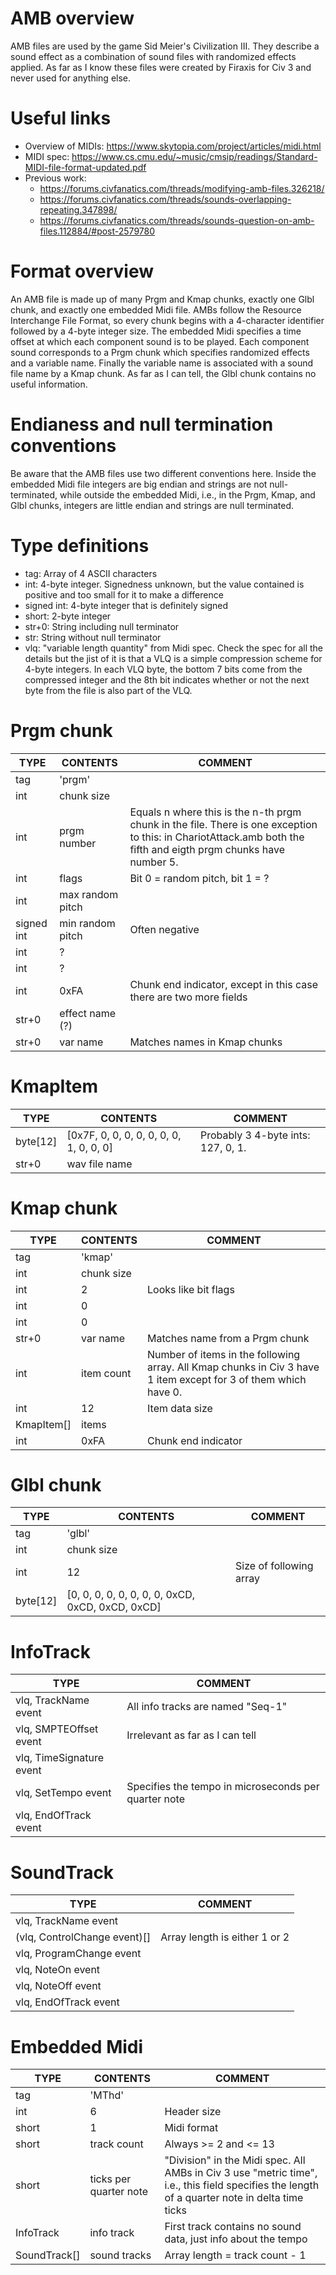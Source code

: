 
* AMB overview
  AMB files are used by the game Sid Meier's Civilization III. They describe a sound effect as a combination of sound files with randomized effects
  applied. As far as I know these files were created by Firaxis for Civ 3 and never used for anything else.

* Useful links
  - Overview of MIDIs:
    https://www.skytopia.com/project/articles/midi.html
  - MIDI spec:
    https://www.cs.cmu.edu/~music/cmsip/readings/Standard-MIDI-file-format-updated.pdf
  - Previous work:
    - https://forums.civfanatics.com/threads/modifying-amb-files.326218/
    - https://forums.civfanatics.com/threads/sounds-overlapping-repeating.347898/
    - https://forums.civfanatics.com/threads/sounds-question-on-amb-files.112884/#post-2579780

* Format overview
  An AMB file is made up of many Prgm and Kmap chunks, exactly one Glbl chunk, and exactly one embedded Midi file. AMBs follow the Resource
  Interchange File Format, so every chunk begins with a 4-character identifier followed by a 4-byte integer size. The embedded Midi specifies a time
  offset at which each component sound is to be played. Each component sound corresponds to a Prgm chunk which specifies randomized effects and a
  variable name. Finally the variable name is associated with a sound file name by a Kmap chunk. As far as I can tell, the Glbl chunk contains no
  useful information.

* Endianess and null termination conventions
  Be aware that the AMB files use two different conventions here. Inside the embedded Midi file integers are big endian and strings are not
  null-terminated, while outside the embedded Midi, i.e., in the Prgm, Kmap, and Glbl chunks, integers are little endian and strings are null
  terminated.

* Type definitions
  - tag: Array of 4 ASCII characters
  - int: 4-byte integer. Signedness unknown, but the value contained is positive and too small for it to make a difference
  - signed int: 4-byte integer that is definitely signed
  - short: 2-byte integer
  - str+0: String including null terminator
  - str: String without null terminator
  - vlq: "variable length quantity" from Midi spec. Check the spec for all the details but the jist of it is that a VLQ is a simple compression scheme
    for 4-byte integers. In each VLQ byte, the bottom 7 bits come from the compressed integer and the 8th bit indicates whether or not the next byte
    from the file is also part of the VLQ.

* Prgm chunk
| TYPE       | CONTENTS         | COMMENT                                                                                                                                                          |
|------------+------------------+------------------------------------------------------------------------------------------------------------------------------------------------------------------|
| tag        | 'prgm'           |                                                                                                                                                                  |
| int        | chunk size       |                                                                                                                                                                  |
| int        | prgm number      | Equals n where this is the n-th prgm chunk in the file. There is one exception to this: in ChariotAttack.amb both the fifth and eigth prgm chunks have number 5. |
| int        | flags            | Bit 0 = random pitch, bit 1 = ?                                                                                                                                  |
| int        | max random pitch |                                                                                                                                                                  |
| signed int | min random pitch | Often negative                                                                                                                                                   |
| int        | ?                |                                                                                                                                                                  |
| int        | ?                |                                                                                                                                                                  |
| int        | 0xFA             | Chunk end indicator, except in this case there are two more fields                                                                                               |
| str+0      | effect name (?)  |                                                                                                                                                                  |
| str+0      | var name         | Matches names in Kmap chunks                                                                                                                                     |

* KmapItem
| TYPE     | CONTENTS                                | COMMENT                            |
|----------+-----------------------------------------+------------------------------------|
| byte[12] | [0x7F, 0, 0, 0, 0, 0, 0, 0, 1, 0, 0, 0] | Probably 3 4-byte ints: 127, 0, 1. |
| str+0    | wav file name                           |                                    |

* Kmap chunk
| TYPE       | CONTENTS   | COMMENT                                                                                                         |
|------------+------------+-----------------------------------------------------------------------------------------------------------------|
| tag        | 'kmap'     |                                                                                                                 |
| int        | chunk size |                                                                                                                 |
| int        | 2          | Looks like bit flags                                                                                            |
| int        | 0          |                                                                                                                 |
| int        | 0          |                                                                                                                 |
| str+0      | var name   | Matches name from a Prgm chunk                                                                                  |
| int        | item count | Number of items in the following array. All Kmap chunks in Civ 3 have 1 item except for 3 of them which have 0. |
| int        | 12         | Item data size                                                                                                  |
| KmapItem[] | items      |                                                                                                                 |
| int        | 0xFA       | Chunk end indicator                                                                                             |

* Glbl chunk
| TYPE     | CONTENTS                                         | COMMENT                 |
|----------+--------------------------------------------------+-------------------------|
| tag      | 'glbl'                                           |                         |
| int      | chunk size                                       |                         |
| int      | 12                                               | Size of following array |
| byte[12] | [0, 0, 0, 0, 0, 0, 0, 0, 0xCD, 0xCD, 0xCD, 0xCD] |                         |

* InfoTrack
| TYPE                     | COMMENT                                              |
|--------------------------+------------------------------------------------------|
| vlq, TrackName event     | All info tracks are named "Seq-1"                    |
| vlq, SMPTEOffset event   | Irrelevant as far as I can tell                      |
| vlq, TimeSignature event |                                                      |
| vlq, SetTempo event      | Specifies the tempo in microseconds per quarter note |
| vlq, EndOfTrack event    |                                                      |

* SoundTrack
| TYPE                         | COMMENT                       |
|------------------------------+-------------------------------|
| vlq, TrackName event         |                               |
| (vlq, ControlChange event)[] | Array length is either 1 or 2 |
| vlq, ProgramChange event     |                               |
| vlq, NoteOn event            |                               |
| vlq, NoteOff event           |                               |
| vlq, EndOfTrack event        |                               |

* Embedded Midi
| TYPE         | CONTENTS               | COMMENT                                                                                                                                       |
|--------------+------------------------+-----------------------------------------------------------------------------------------------------------------------------------------------|
| tag          | 'MThd'                 |                                                                                                                                               |
| int          | 6                      | Header size                                                                                                                                   |
| short        | 1                      | Midi format                                                                                                                                   |
| short        | track count            | Always >= 2 and <= 13                                                                                                                         |
| short        | ticks per quarter note | "Division" in the Midi spec. All AMBs in Civ 3 use "metric time", i.e., this field specifies the length of a quarter note in delta time ticks |
| InfoTrack    | info track             | First track contains no sound data, just info about the tempo                                                                                 |
| SoundTrack[] | sound tracks           | Array length = track count - 1                                                                                                                |
